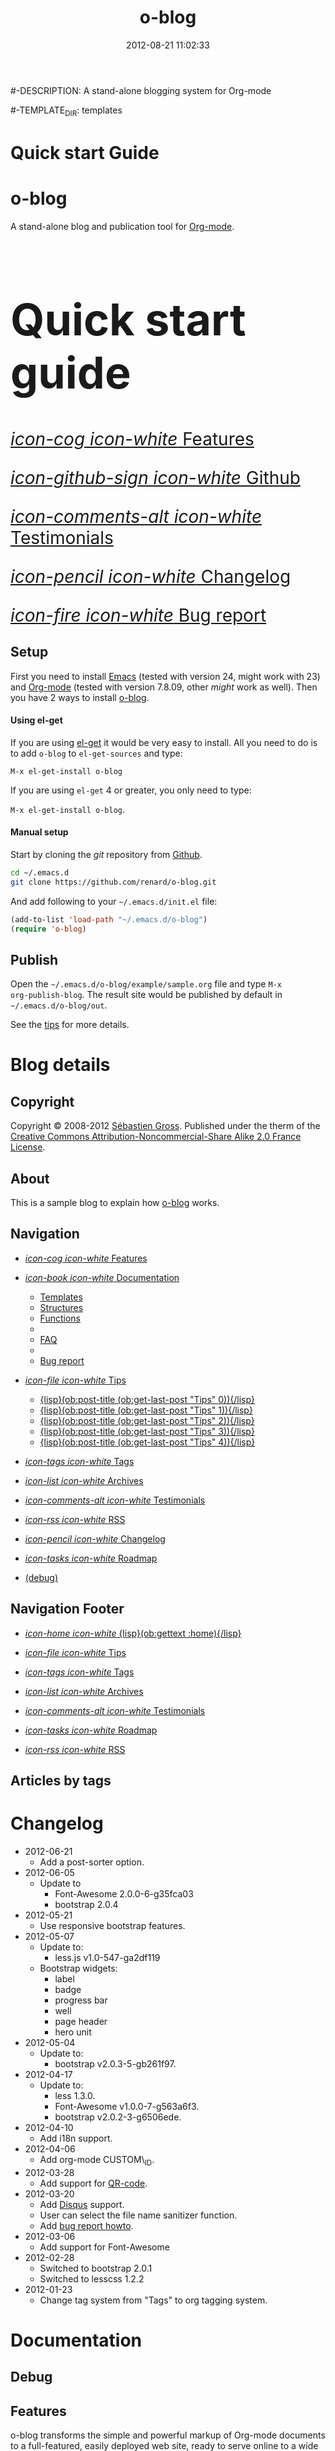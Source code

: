 #+TITLE: o-blog
#-DESCRIPTION: A stand-alone blogging system for Org-mode
#+DATE: 2012-08-21 11:02:33

#+STARTUP: logdone

#-TEMPLATE_DIR: templates
#+URL: http://renard.github.com/o-blog

#+DEFAULT_CATEGORY: Tips
#+DISQUS: renard-o-blog
#+FILENAME_SANITIZER: ob-sanitize-string
#+POST_SORTER: ob-sort-posts-by-title

#+POST_BUILD_SHELL: cmd 1
#+POST_BUILD_SHELL: cmd 2
#+POST_BUILD_SHELL: cmd 3
#+POST_BUILD_SHELL: cmd 4


* Quick start Guide
  :PROPERTIES:
  :PAGE:     index.html
  :TEMPLATE: blog_static_no_title.html
  :END:

#+begin_o_blog_row 8

#+begin_o_blog_hero_unit
#+HTML: <h1>o-blog</h1>

A stand-alone blog and publication tool for [[http://orgmode.org/][Org-mode]].
#+end_o_blog_hero_unit

#+HTML: <h1 style="font-size: 500%;">Quick start guide</h1>

#+o_blog_row_column 4


#+HTML: <div class="hero-unit" style="font-size: 200%;">

[[file:{lisp}(ob:path-to-root){/lisp}/features.html][/icon-cog icon-white/ Features]]

[[https://github.com/renard/o-blog][/icon-github-sign icon-white/ Github]]

[[file:{lisp}(ob:path-to-root){/lisp}/testimonials.html][/icon-comments-alt icon-white/ Testimonials]]

[[file:{lisp}(ob:path-to-root){/lisp}/changelog.html][/icon-pencil icon-white/ Changelog]]

[[file:{lisp}(ob:path-to-root){/lisp}/bug-report.html][/icon-fire icon-white/ Bug report]]


#+HTML: </div>

#+end_o_blog_row


** Setup

First you need to install [[http://www.gnu.org/s/emacs][Emacs]] (tested with version 24, might work with 23)
and [[http://orgmode.org/][Org-mode]] (tested with version 7.8.09, other /might/ work as well). Then
you have 2 ways to install [[https://github.com/renard/o-blog][o-blog]].

#+begin_o_blog_row 5

#+HTML: <h4>Using el-get</h4>

If you are using [[https://github.com/dimitri/el-get][el-get]] it would be very easy to install. All you need to do
is to add =o-blog= to =el-get-sources= and type:

=M-x el-get-install o-blog=

If you are using =el-get= 4 or greater, you only need to type:

=M-x el-get-install o-blog=.

#+o_blog_row_column  6

#+HTML: <h4>Manual setup</h4>

Start by cloning the /git/ repository from [[http://github.com][Github]].

#+begin_src bash
cd ~/.emacs.d
git clone https://github.com/renard/o-blog.git
#+end_src

And add following to your =~/.emacs.d/init.el= file:

#+begin_src emacs-lisp
  (add-to-list 'load-path "~/.emacs.d/o-blog")
  (require 'o-blog)
#+end_src

#+end_o_blog_row


** Publish

Open the =~/.emacs.d/o-blog/example/sample.org= file and type =M-x
org-publish-blog=. The result site would be published by default in
=~/.emacs.d/o-blog/out=.

See the [[file:Tips/index.html][tips]] for more details.


* Blog details
** Copyright
  :PROPERTIES:
  :SNIPPET:  t
  :END:

Copyright © 2008-2012 [[mailto:seb%2520%E2%9D%A8%C9%91%C6%A6%C9%B5%CF%90%C9%91%CA%82%C9%9B%E2%9D%A9%2520chezwam%2520%E2%9D%A8%C6%A4%C9%B5%C9%A9%C9%B2%CA%88%E2%9D%A9%2520org][Sébastien Gross]]. Published under the therm of the
[[http://creativecommons.org/licenses/by-nc-sa/2.0/fr/][Creative Commons Attribution-Noncommercial-Share Alike 2.0 France License]].

** About
  :PROPERTIES:
  :SNIPPET:  t
  :END:

This is a sample blog to explain how [[https://github.com/renard/o-blog][o-blog]] works.

** Navigation
  :PROPERTIES:
  :SNIPPET:  t
  :END:

- [[file:{lisp}(ob:path-to-root){/lisp}/features.html][/icon-cog icon-white/ Features]]

- [[#][/icon-book icon-white/ Documentation]]
  - [[file:{lisp}(ob:path-to-root){/lisp}/templates.html][Templates]]
  - [[file:{lisp}(ob:path-to-root){/lisp}/structures.html][Structures]]
  - [[file:{lisp}(ob:path-to-root){/lisp}/functions.html][Functions]]
  - 
  - [[file:{lisp}(ob:path-to-root){/lisp}/faq.html][FAQ]]
  - 
  - [[file:{lisp}(ob:path-to-root){/lisp}/bug-report.html][Bug report]]

- [[#][/icon-file icon-white/ Tips]]
  - [[file:{lisp}(format "%s/%s" (ob:path-to-root) (ob:post-htmlfile (ob:get-last-post "Tips" 0))){/lisp}][{lisp}(ob:post-title (ob:get-last-post "Tips" 0)){/lisp}]]
  - [[file:{lisp}(format "%s/%s" (ob:path-to-root) (ob:post-htmlfile (ob:get-last-post "Tips" 1))){/lisp}][{lisp}(ob:post-title (ob:get-last-post "Tips" 1)){/lisp}]]
  - [[file:{lisp}(format "%s/%s" (ob:path-to-root) (ob:post-htmlfile (ob:get-last-post "Tips" 2))){/lisp}][{lisp}(ob:post-title (ob:get-last-post "Tips" 2)){/lisp}]]
  - [[file:{lisp}(format "%s/%s" (ob:path-to-root) (ob:post-htmlfile (ob:get-last-post "Tips" 3))){/lisp}][{lisp}(ob:post-title (ob:get-last-post "Tips" 3)){/lisp}]]
  - [[file:{lisp}(format "%s/%s" (ob:path-to-root) (ob:post-htmlfile (ob:get-last-post "Tips" 4))){/lisp}][{lisp}(ob:post-title (ob:get-last-post "Tips" 4)){/lisp}]]

- [[file:{lisp}(ob:path-to-root){/lisp}/tags.html][/icon-tags icon-white/ Tags]]

- [[file:{lisp}(ob:path-to-root){/lisp}/archives.html][/icon-list icon-white/ Archives]]

- [[file:{lisp}(ob:path-to-root){/lisp}/testimonials.html][/icon-comments-alt icon-white/ Testimonials]]

- [[file:{lisp}(ob:path-to-root){/lisp}/index.xml][/icon-rss icon-white/ RSS]]

- [[file:{lisp}(ob:path-to-root){/lisp}/changelog.html][/icon-pencil icon-white/ Changelog]]

- [[file:{lisp}(ob:path-to-root){/lisp}/roadmap.html][/icon-tasks icon-white/ Roadmap]]

- [[file:{lisp}(ob:path-to-root){/lisp}/debug.html][(debug)]]

** Navigation Footer
  :PROPERTIES:
  :SNIPPET:  t
  :END:

  - [[file:{lisp}(ob:path-to-root){/lisp}/index.html][/icon-home icon-white/ {lisp}(ob:gettext :home){/lisp}]]

  - [[file:{lisp}(let ((POSTS ALL-POSTS)) (format "%s/%s" (ob:path-to-root) (ob:post-htmlfile (ob:get-last-post "Tips")))){/lisp}][/icon-file icon-white/ Tips]]

  - [[file:{lisp}(ob:path-to-root){/lisp}/tags.html][/icon-tags icon-white/ Tags]]

  - [[file:{lisp}(ob:path-to-root){/lisp}/archives.html][/icon-list icon-white/ Archives]]

  - [[file:{lisp}(ob:path-to-root){/lisp}/testimonials.html][/icon-comments-alt icon-white/ Testimonials]]

  - [[file:{lisp}(ob:path-to-root){/lisp}/roadmap.html][/icon-tasks icon-white/ Roadmap]]

  - [[file:{lisp}(ob:path-to-root){/lisp}/index.xml][/icon-rss icon-white/ RSS]]

** Articles by tags
  :PROPERTIES:
  :PAGE:     tags.html
  :TEMPLATE: blog_post-by-tags.html
  :END:


* Changelog
  :PROPERTIES:
  :PAGE:     changelog.html
  :END:

- 2012-06-21
  - Add a post-sorter option.

- 2012-06-05
  - Update to
    - Font-Awesome 2.0.0-6-g35fca03
    - bootstrap 2.0.4

- 2012-05-21
  - Use responsive bootstrap features.

- 2012-05-07
  - Update to:
    - less.js v1.0-547-ga2df119
  - Bootstrap widgets:
    - label
    - badge
    - progress bar
    - well
    - page header
    - hero unit

- 2012-05-04
  - Update to:
    - bootstrap v2.0.3-5-gb261f97.

- 2012-04-17
  - Update to:
    - less 1.3.0.
    - Font-Awesome v1.0.0-7-g563a6f3.
    - bootstrap v2.0.2-3-g6506ede.

- 2012-04-10
  - Add i18n support.

- 2012-04-06
  - Add org-mode CUSTOM\_ID.

- 2012-03-28
  - Add support for [[http://en.wikipedia.org/wiki/QR_code][QR-code]].

- 2012-03-20
  - Add [[http://disqus.com][Disqus]] support.
  - User can select the file name sanitizer function.
  - Add [[file:{lisp}(ob:path-to-root){/lisp}/bug-report.html][bug report howto]].

- 2012-03-06
  - Add support for Font-Awesome

- 2012-02-28
  - Switched to bootstrap 2.0.1
  - Switched to lesscss 1.2.2

- 2012-01-23
  - Change tag system from "Tags" to org tagging system.


* Documentation
** Debug
   :PROPERTIES:
   :PAGE:     debug.html
   :TEMPLATE: debug.html
   :SITEMAP:  f
   :END:


** Features
  :PROPERTIES:
  :PAGE:     features.html
  :END:

o-blog transforms the simple and powerful markup of Org-mode documents
to a full-featured, easily deployed web site, ready to serve online to
a wide range of devices.

- Appearance - modern, dynamic, and customizable:
  - Dynamic template system (using elisp functions) with [[file:{lisp}(ob:path-to-root){/lisp}/debug.html][nice debugging
    features]] and easy embedded [[file:{lisp}(ob:path-to-root){/lisp}/bug-report.html][bug report tool]]
  - Syntax highlighting for exported code snippets
  - [[http://twitter.github.com/bootstrap/][Bootstrap 2]] support
  - [[http://fortaweso.me/font-awesome/][Font-Awesome]] support
  - [[http://lesscss.org/][LESS CSS]] support
  - [[http://jquery.com/][jQuery]] support
  - HTML5 / CSS3 ready
  - Custom [[http://www.google.com/webfonts][Google web fonts]] support
  - [[http://twitter.github.com/bootstrap/scaffolding.html#responsive][Responsive design]] for many devices
- Blog - all the key features are here:
  - Static pages
  - [[file:{lisp}(ob:path-to-root){/lisp}/tags/index.html][Tag cloud]]
  - Multiple blogs
  - [[file:{lisp}(ob:path-to-root){/lisp}/archives.html][Archives]]
  - [[http://disqus.com][Disqus]] support
  - [[http://en.wikipedia.org/wiki/QR_code][QR code]] support
- Publication - fast and convenient:
  - Both synchronous and asynchronous publication
  - Publish directly to the webserver (using tramp)
- [[http://twitter.github.com/bootstrap/][Bootstrap]] flair and widgets:
  - Alert boxes
  - Icons ([[http://glyphicons.com/][glyphicons]]) support
  - Widgets such as labels, badges, progress bar, well, etc.

** Templates
  :PROPERTIES:
  :PAGE:     templates.html
  :END:

Templates, which are a big part of the [[https://github.com/renard/o-blog][o-blog]] export process, are
HTML-based files. Within templates, Lisp code can be interpreted as
long as =<lisp>= tags surrounds the code.

#+begin_src html
<h1><lisp>(ob:blog-title BLOG)</lisp></h1>
#+end_src

The above would be exported to something like:

#+begin_src html
<h1>o-blog</h1>
#+end_src

#+begin_o_blog_alert info Information
[[https://github.com/renard/o-blog][o-blog]] only needs =blog_= prefixed templates, as long as they do not need any
other templates (using =ob:insert-template= function).

All other templates are defined for convenience.
#+end_o_blog_alert


*** Required templates

=blog_= prefixed templates.

 - =blog_static.html=: Exports any static page (function =ob-write-static=).
 - =blog_post.html=: Exports a blog post (function =ob-write-posts=).
 - =blog_tags.html=: Exports a tag cloud page (function =ob-write-tags=).
 - =blog_tags-detail.html=: Exports page matching a specific tag (function
   =ob-write-tags=).
 - =blog_archive.html=: Exports the whole archives (all categories, all
   years, all months) page (function =ob-write-index=).
 - =blog_rss.html=: Exports the rss feed (function =ob-write-index=).
 - =blog_index_month.html= Export index page for a given month (function
   =ob-write-index=).
 - =blog_index_year.html= Export index page for a given year (function
   =ob-write-index=).
 - =blog_index_catery.html= Export index page for a given category (function
   =ob-write-index=).

*** Index-page templates

=index_= prefixed templates. They are used by all =blog_index_*.html=
templates to generate a list of articles matching given category, year and
month, and the entire archives.

 - =index_archives.html=
 - =index_category.html=
 - =index_month.html=
 - =index_year.html=

*** Navigation templates

=nav_= prefixed templates are used to generate navigation snippets:

 - =nav_links.html=: Used to generate navigation menu used in both the
   page header and footer.
 - =nav_tag-cloud.html=: Used to generate tag cloud on page bottom.

*** Page templates

=page_= prefixed templates used for both HTML header and footer.


** Structures
  :PROPERTIES:
  :PAGE:     structures.html
  :END:

Some variables are available when publishing lisp parts of templates. These
variables are defined using [[http://www.gnu.org/software/emacs/manual/html_node/cl/Structures.html][defstruct]], then any slot (or property) is
available using a =(type-slot variable)= form.

*** Structures

**** Structures: =ob:blog=

Structure used to define a blog:

 - =file=: The blog source file (read-only).
 - =buffer=: Buffer visiting the blog file (read-only).
 - =publish-dir=: Where to publish the blog, defined by the =#+PUBLISH_DIR:=
   header directive or =out= in the same directory as the blog source file.
 - =template-dir=: Location of the template directory defined by the
   =#+TEMPLATE_DIR:= header directive or the =templates= directory of the
   =o-blog= library.
 - =style-dir=: Path of the /css/ files defined by the =#STYLE_DIR:= header
   directive or =style=. This directory is relative to =template-dir=.
 - =posts-filter=: Default filter for posts defined by the =#POSTS_FILTER:=
   header directive or =+TODO={DONE}=.
 - =static-filter=: Default filter for static pages defined by the
   =#STATIC_FILTER:= header directive or =+PAGES={.*}=.
 - =snippet-filter=  Default filter for snippets defined by the
   =#SNIPPET_FILTER:= header directive or =+SNIPPET={.*}=.
 - =title=: Blog title defined by the =#+TITLE:= header directive.
 - =description=: Blog description defined by the =#+DESCRIPTION:= header
   directive.
 - =url=: Blog base URL defined by the =#+URL:= header.
 - =default-category=: Default category for posts defined by the
   =#DEFAULT_CATEGORY:= header or =Blog=.
 - =disqus=: The [[http://docs.disqus.com/developers/universal/][Disqus]] account (called a forum on [[http://disqus.com][Disqus]]) this o-blog
   site belongs to. Defined by the =#+DISQUS:= header.
 - =filename-sanitizer=: A 1-argument function to be used to sanitize
   post filenames. Defined by =#+FILENAME_SANITIZER:= or
   =ob-sanitize-string=.
 - =post-sorter=: A 2-argument function to be used to sort the
   posts. Defined by =#+POST_SORTER:= or =ob-sort-posts-by-date=.

Example:

#+begin_src emacs-lisp
;; get the title of the current blog defined in variable BLOG.
(ob:blog-title BLOG)
#+end_src

**** Structures: =ob:post=

 - =id=: The post's numerical id. Posts are sort by reversed chronological
   order. The most recent post get the id 0.
 - =title=: The post title, read from the entry title.
 - =timestamp=: The post timestamp given by the =CLOSED= property or the
   current time.
 - =year=: Numerical year computed from =timestamp=.
 - =month=: Numerical month computed from =timestamp=.
 - =day=: Numerical day computed from =timestamp=.
 - =category=: Category read from =CATEGORY= property org =blog=.
 - =tags=: List of =ob:tags=.
 - =template=: Template to use for current post read from =TEMPLATE=
   property or =blog_post.html=.
 - =filepath=: Relative path from the blog root directory to the post
   directory (directory only).
 - =filename=: Sanitized filename generated from =title=.
 - =htmlfile=: Full relative path to the post html file (file and
   directory).
 - =path-to-root=: Relative path from the post html file to the blog root.
 - =content=: Raw content of the post (Org-mode format).
 - =content-html=: HTML export of the post.

Example:

#+begin_src emacs-lisp
;; Get the HTML content of the post defined in variable POST.
(ob:post-content-html POST)
#+end_src

**** Structures: =ob:tags=

Structure used to define a tag:

 - =name=: The string defining the tag name.
 - =safe=: Web/URL-safe tag name.
 - =count=: How many times the tag is used across posts.
 - =size=: The font size in percent.

Example:

#+begin_src emacs-lisp
;; get the name of the tag defined in variable TAG.
(ob:tags-name TAG)
#+end_src

*** Variables

The following variables are always available when publishing a blog:

 - =BLOG= (=ob:blog=): Information about the blog being published.
 - =POSTS= (list of =ob:post=): List of all posts of the blog or restricted
   list of posts (depending on what is exported).
 - =ALL-POSTS=: A copy of =POSTS= except this *always* contains all the
   posts from the blog.
 - =STATIC= (list of =ob:post=): List of static pages.
 - =SNIPPETS= (list of =ob:post=): List of snippets pages.
 - =TAGS= (list of =ob:tags=): List of all tags.

Some variables may be defined in some functions:

 - =POST= (=ob:post=): The post (or static page) being currently published.
 - =TAG= (=ob:tags=): The tag being currently published.
 - =CATEGORY= (=string=): The category being published.
 - =YEAR=, =MONTH (=integer=): The year and month being published.
 - =PATH-TO-ROOT= (=string=): (internal use only, use =ob:path-to-root=
   instead) Path to blog root used by =ob:path-to-root=.

** Functions
  :PROPERTIES:
  :PAGE:     functions.html
  :END:

Basically any elisp function could be used within an o-blog template,
as long as they are known when exporting. Meanwhile some functions are
specifically made to be used within templates. These functions are
prefixed by =ob:=.

Descriptions are taken from function docstrings.

*** Function: =(ob:get-posts &optional PREDICATE COUNT SORTFUNC COLLECT)=

Return posts (from =POSTS= as defined in =org-publish-blog=) matching
=PREDICATE=. Limit to =COUNT= results if defined and sorted using
=SORTFUNC=.

=PREDICATE= is a function that runs for each post, with the post
itself as argument. If =PREDICATE= is nil, no filtering will be done
on posts.

=SORTFUNC= uses a =sort= =PREDICATE=.

If =COLLECT= is defined, only returns the =COLLECT= field of a
=ob:post= structure.

Examples:

Getting the last 10 posts:

#+begin_src emacs-lisp
   (ob:get-posts nil 10)
#+end_src


Getting posts from January 2012:

#+begin_src emacs-lisp
   (ob:get-posts
      (lambda (x)
         (and (= 2012 (ob:post-year x))
              (= 1 (ob:post-month x)))))
#+end_src

Getting all categories:

#+begin_src emacs-lisp
    (ob:get-posts nil nil nil 'category)
#+end_src


**** Template usages

For archive navigation:

#+begin_src html
  <nav id="archives">
    <h1>Archives</h1>
    <ul>
      <lisp>
        (loop for p in (ob:get-posts nil 10)
              do (insert (format "<li><a href=\"%s/%s\">%s</a></li> "
                                 (ob:path-to-root)
                                 (ob:post-htmlfile p)
                                 (ob:post-title p))))
      </lisp>
    </ul>
  </nav>
#+end_src

*** Function: =(ob:get-post-by-id ID)=

Return post whose id is =ID=.

**** Template usages

Posts navigation, setting up links to previous and next post:

#+begin_src html
  <nav class="articles-nav">
    <ul>
      <lisp>
        (progn
          ;; Get previous post
          (let ((ppost (ob:get-post-by-id (1+ (ob:post-id POST)))))
            (if ppost
                (insert (format "<li class=\"prev\"><a href=\"%s/%s\">%s</a></li>"
                                (ob:path-to-root)
                                (ob:post-htmlfile ppost)
                                (ob:post-title ppost)))
              (insert "<li>&nbsp;</li>")))
          ;; Get next post
          (let ((npost (ob:get-post-by-id (1- (ob:post-id POST)))))
            (if npost
                (insert (format "<li class=\"next\"><a href=\"%s/%s\">%s</a></li>"
                                (ob:path-to-root)
                                (ob:post-htmlfile npost)
                                (ob:post-title npost)))
              (insert "<li>&nbsp;</li>"))))
      </lisp>
    </ul>
  </nav>
#+end_src

*** Function: =(ob:get-snippet NAME)=

Get first snippet matching =NAME=.

**** Template usages

Insert the /About/ section in page footer:

#+begin_src html
  <h1>About</h1>
  <address>
    <lisp>(ob:post-content-html (ob:get-snippet "About"))</lisp>
  </address>
#+end_src

*** Function: =(ob:get-header HEADER &optional ALL)=

Get =HEADER= from blog buffer as defined in =BLOG= global context variable.

Returns only the first match, unless =ALL= is defined.

**** Template usages

Get the last updated header for RSS export:

#+begin_src html
  <updated><lisp>(ob:format-date (ob:get-header "DATE"))</lisp></updated>
#+end_src

*** Function: =(ob:insert-template TEMPLATE)=

Insert =TEMPLATE= in current buffer.

**** Template usages

Insert html header:

#+begin_src html
  <lisp>(ob:insert-template "page_header.html")</lisp>
#+end_src

*** Function: =(ob:format-date DATE &optional FORMAT LOCALE)=

Format =DATE= using =FORMAT= and =LOCALE=.

=DATE= can either be a string suitable for =parse-time-string= or a list of
integers using =current-time= format.

=FORMAT= is a =format-time-string= compatible definition. If not
set, ISO8601 =%Y-%m-%dT%TZ= format will be used.

**** Template usages

Add a human-readable timestamp for a post:

#+begin_src html
  Posted on <time datetime="<lisp> (ob:format-date (ob:post-timestamp POST)) </lisp>">
    <lisp> (ob:format-date (ob:post-timestamp POST) "%A %B, %d %Y at %H:%M:%S") </lisp>
  </time>.
#+end_src

** Bug report
  :PROPERTIES:
  :PAGE:     bug-report.html
  :END:

To report a bug please be sure your issue is =o-blog= related.

You can bootstrap a simple clean environment:

#+begin_src sh
rm -rf ~/dev/.emacs.d
mkdir -p ~/dev/.emacs.d
cd ~/dev/.emacs.d
git clone git://github.com/renard/o-blog.git
git clone git://orgmode.org/org-mode.git
#+end_src


Then launch =emacs=:

#+begin_src sh
  cd ~/dev
  rm -rf .emacs.d/o-blog/example/out
  emacs --debug-init -Q  -l .emacs.d/o-blog/sample-init.el --eval \
      '(progn (setq browse-url-generic-program "x-www-browser"
        browse-url-browser-function (quote browse-url-generic))
        (ob-build-sample))'
#+end_src

You can change =x-www-browser= to your favorite browser.

If everything runs fine emacs will exit normally. Otherwise a buffer
called =o-blog Bug-report= is created and its content is copied to
primary X selection (if available). This buffer contains useful
information for debugging your issue. A browser window will open to
the [[https://github.com/renard/o-blog/issues/new][o-blog new issue page]]. Then you can either paste content of the
=o-blog Bug-report= buffer, or use the X primary selection (middle
click).

Please describe as much as possible your issue (in English). Do not hesitate
to paste your blog file to https://gist.github.com/ as this might be useful in
debugging.



** Testimonials
  :PROPERTIES:
  :PAGE:     testimonials.html
  :TEMPLATE: blog_static_no_title.html
  :END:

#+begin_o_blog_row 6


#+HTML: <h1>Testimonials</h1>

#+begin_quote
/“o-blog, great static site generator from emacs Org-mode.”/

-- Pierre-Yves Ritschard [[https://twitter.com/pyr/status/160466727195521024][@pyr]] ([[http://openbds.org][OpenBSD]] relayd original author)

-- Sergey Konoplev [[http://twitter.com/gray_hemp][@gray\_hemp]] ([[http://PostgreSQL-Consulting.com][PostgreSQL Consultant]])

-- Olivier Berger [[http://twitter.com/olberger][@olberger]] ([[http://www.april.org][APRIL administrator]])

-- Dimitri Fontaine [[http://twitter.com/tapoueh][@tapoueh]] ([[http://tapoueh.org/projects.html][el-get and other]] author)

-- Julien Danjou [[http://twitter.com/juldanjou][@juldanjou]] ([[http://awesome.naquadah.org/][Awesome window manager]] and [[http://julien.danjou.info/software/][other]] author)

-- Daniel Farina [[http://twitter.com/danfarina][@danfarina]] (member of the [[http://www.heroku.com/][Heroku]] Department of Data)
#+end_quote

#+begin_quote
/“o-blog, a cool static blog generator from org-mode markup with some nice
Bootstrap integration.”/

-- [[http://from-the-cloud.com/en/Random/2012/06/17_sites-back.html][Fabián Ezequiel Gallina]]
#+end_quote

#+begin_quote
/“Thank you so much for the truly excellent elisp app. I am learning many
things from it.”/

-- [[https://github.com/priyadarshan][priyadarshan]]
#+end_quote

#+begin_quote
/“o-blog looks awesome!”/

-- [[https://github.com/djcb][Dirk-Jan C. Binnema]] (Author of [[http://www.djcbsoftware.nl/code/mu4e][mu4e]] and [[http://emacs-fu.blogspot.com][emacs-fu]])
#+end_quote

#+begin_quote
/“o-blog is amazing. After using Wordpress seemingly since the dawn of time, then Jekyll for a couple of years, this is like a spring breeze after a long, cold winter.”/

-- [[https://github.com/fravashi][Farasha Euker]]
#+end_quote



#+o_blog_row_column 6

#+begin_o_blog_hero_unit

#+HTML: <h1>They use it</h1>

- [[http://renard.github.com/o-blog][O-blog Project]]
- [[http://docs.chezwam.org][Mes doc à moi]]
- [[http://from-the-cloud.com/][From the cloud]]
- [[http://exaos.github.com/o-blog/][exaos]]
- [[http://mikio.github.com/index.html][Mikio Kun]]
- [[http://mimes.is/][Journal of the creative imagination]]
- [[http://www.djcbsoftware.nl][DJCB Software]]
- [[http://dimilar.com/de/index.html][Erlang Vision]]
- [[http://pharos-alexandria.github.com][Pharos (Annette von Stockhausen)]]

#+end_o_blog_hero_unit


#+begin_o_blog_hero_unit
If you do use o-blog, please [[https://github.com/renard/o-blog/issues/new][drop me a line]].
#+end_o_blog_hero_unit


#+end_o_blog_row


** Roadmap
  :PROPERTIES:
  :PAGE:     roadmap.html
  :END:

Here are some ideas for future versions

- Use other source engines such as
  - [[http://www.methods.co.nz/asciidoc/][AsciiDoc]]
  - [[http://mwolson.org/projects/EmacsMuse.html][Emacs Muse]]
  - etc...

- Find a other name for the project such as
  - Web Hypertext Otimized Rendering Easy System
  - Building the Interweb from Texts Classic Hypermedia
  - Build All Internet Standard E-documents
  - Publication Unifiée de Tous E-documents
  - el-site
  - el-sitemanage
  - el-sitepublish
  - el-sitepress

If you have any ideas please [[https://github.com/renard/o-blog/issues/new][drop me a line]].



** FAQ
  :PROPERTIES:
  :PAGE:     faq.html
  :END:

*** Why does my page look ugly/un-styled?

Maybe you are using [[https://www.google.com/chrome/][Google Chrome]] and you're trying to view your site
locally using a =file:///path/to/your/site/out/index.html= scheme.
Open the JavaScript console =Ctrl+Shift+I= and you should see
something like:

#+begin_example
XMLHttpRequest cannot load file:///path/to/your/site/out/out/style/css/o-blog.less. Cross origin requests are only supported for HTTP.
less-1.2.1.min.js:8Uncaught Error: NETWORK_ERR: XMLHttpRequest Exception 101
#+end_example

If so, that is a known Chrome issue with loading local javascript
files, and is actually a /security feature/ in Chrome.

You can disable this with the =--allow-file-access-from-files= option
in Chrome, or you can use another browser like Firefox, or setup a
local webserver.

To use a local webserver, there are many complex solutions such as
[[http://nginx.org/][nginx]] or [[http://httpd.apache.org/][Apache]] or many [[http://en.wikipedia.org/wiki/Comparison_of_web_server_software][others]]. If you prefer a lighter and simpler
solution using Python, simply run:

#+begin_src sh
cd /path/to/your/site && python -m SimpleHTTPServer
#+end_src

...and browse http://localhost:8000

Or within Emacs you can run the [[https://github.com/jrhbailey/emacs-http-server][emacs-http-server]]:

#+begin_src emacs-lisp
(require 'httpd)
(setq httpd-root "/path/to/your/site")
(httpd-start)
#+end_src

...and browse http://localhost:8080

Another alternative would be the use of [[http://www.emacswiki.org/emacs/Elnode][elnode]] but it seems to be more
complex.


*** Why html pages are not minified?

HTML compression very tricky. Things can easily go wrong. Using a
[[http://betterexplained.com/articles/how-to-optimize-your-site-with-gzip-compression/][GZip
compression]] would be more efficient.

Anyway if you still want to minify your pages, you can have a look to
[[http://code.google.com/p/htmlcompressor/][htmlcompressor]],
[[http://developer.yahoo.com/yui/compressor/][yuicompressor]] and
[[https://developers.google.com/closure/compiler/][Closure compiler]]. You
can also read Juriy Zaytsev's articles on
[[http://perfectionkills.com/optimizing-html/][optimizing HTML]] and
[[http://perfectionkills.com/experimenting-with-html-minifier/][experimenting
with html minifier]].

So here is the magic! Once your site is generated, you can run the following command:

#+BEGIN_SRC sh
htmlcompressor --compress-js --compress-css --recursive --mask '*.js;*.html;*.xml;*.css;*.less' -o /path/to/out/ /path/to/out
#+END_SRC


* Tips
** DONE Creating a blog					       :usage:o@blog:
  CLOSED: [2012-01-07 Sat 00:13]

In o-blog, a site is contained in a single Org-mode file specifying
both pages and a blog; in turn, the blog consists of Org-mode entries,
specifically, [[http://orgmode.org/manual/TODO-Items.html#TODO-Items][Org-mode TODO items]]. Each entry has a headline/title,
some properties and some text. Exporting a blog means publishing all
the entries of an Org-mode file (to their own HTML5 files) that are
=TODO= items marked =DONE=.

A minimal o-blog Org-mode file could look like:

#+begin_src org

  ,#+TITLE: Lorem ipsum
  ,#+DESCRIPTION: dolor sit amet
  ,#+DATE:

  ,#+STARTUP: logdone

  ,#+URL: http://blog.example.com

  ,* DONE Lorem ipsum
  ,  CLOSED: [2012-01-07 Sat 00:13]
  ,  :PROPERTIES:
  ,  :tags:     Lorem
  ,  :END:

  ,  Lorem ipsum dolor sit amet, consectetuer adipiscing elit. Donec hendrerit
  ,  tempor tellus. Donec pretium posuere tellus. Proin quam nisl, tincidunt
  ,  et, mattis eget, convallis nec, purus. Cum sociis natoque penatibus et
  ,  magnis dis parturient montes, nascetur ridiculus mus. Nulla posuere. Donec
  ,  vitae dolor. Nullam tristique diam non turpis. Cras placerat accumsan
  ,  nulla. Nullam rutrum. Nam vestibulum accumsan nisl.

#+end_src

Please note the blank line between the properties section and the text itself.

Use =#+STARTUP: logdone= to automatically add a time stamp when closing an
entry.

** DONE How to use tags					       :usage:o@blog:
  CLOSED: [2012-01-07 Sat 00:28]

Tags are useful to classify o-blog articles/posts (but not for pages).
They are stored as [[http://orgmode.org/manual/Tags.html][Org-mode tags]] for each entry. To add or modify a
tag for a post, just use =C-c C-c= when on an Org-mode headline, and
enter the tag value.

If an article has more than one tag, separate them by a colon (=:=).

Special characters used in tags:

  - At sign (=@=) is converted to a dash (=-=).
  - Underscore (=_=) is converted to a blank (= =).

** DONE Example of some org syntax				  :usage:org:
   CLOSED: [2012-01-07 Sat 11:23]

*** Titles

This is a level 1

**** Level 2

This is a level 2


***** Level 3

This is a level 3

****** Level 4

This is a level 4

******* Level 5

This is a level 5

******** Level 6

This is a level 6


Up to 6 levels of indentation can be used.

*** Praragaphs

Lorem ipsum dolor sit amet, consectetuer adipiscing elit. Donec hendrerit
tempor tellus. Donec pretium posuere tellus. Proin quam nisl, tincidunt et,
mattis eget, convallis nec, purus. Cum sociis natoque penatibus et magnis
dis parturient montes, nascetur ridiculus mus. Nulla posuere. Donec vitae
dolor. Nullam tristique diam non turpis. Cras placerat accumsan
nulla. Nullam rutrum. Nam vestibulum accumsan nisl.

#+html: <div class="two-cols">

Nullam eu ante vel est convallis dignissim. Fusce suscipit, wisi nec
facilisis facilisis, est dui fermentum leo, quis tempor ligula erat quis
odio. Nunc porta vulputate tellus. Nunc rutrum turpis sed pede. Sed
bibendum. Aliquam posuere. Nunc aliquet, augue nec adipiscing interdum,
lacus tellus malesuada massa, quis varius mi purus non odio. Pellentesque
condimentum, magna ut suscipit hendrerit, ipsum augue ornare nulla, non
luctus diam neque sit amet urna. Curabitur vulputate vestibulum lorem. Fusce
sagittis, libero non molestie mollis, magna orci ultrices dolor, at
vulputate neque nulla lacinia eros. Sed id ligula quis est convallis
tempor. Curabitur lacinia pulvinar nibh. Nam a sapien.

Pellentesque dapibus suscipit ligula. Donec posuere augue in quam. Etiam vel
tortor sodales tellus ultricies commodo. Suspendisse potenti. Aenean in sem
ac leo mollis blandit. Donec neque quam, dignissim in, mollis nec, sagittis
eu, wisi. Phasellus lacus. Etiam laoreet quam sed arcu. Phasellus at dui in
ligula mollis ultricies. Integer placerat tristique nisl. Praesent
augue. Fusce commodo. Vestibulum convallis, lorem a tempus semper, dui dui
euismod elit, vitae placerat urna tortor vitae lacus. Nullam libero mauris,
consequat quis, varius et, dictum id, arcu. Mauris mollis tincidunt
felis. Aliquam feugiat tellus ut neque. Nulla facilisis, risus a rhoncus
fermentum, tellus tellus lacinia purus, et dictum nunc justo sit amet elit.

#+html: </div>


#+begin_verse
Great clouds overhead
Tiny black birds rise and fall
Snow covers Emacs

-- AlexSchroeder
#+end_verse

#+begin_quote
Everything should be made as simple as possible,
but not any simpler -- Albert Einstein
#+end_quote

#+BEGIN_CENTER
Everything should be made as simple as possible, \\
but not any simpler
#+END_CENTER

*** Lists

As taken from the Org-mode manual:

My favorite scenes are (in this order)
        1. The attack of the Rohirrim
        2. Eowyn's fight with the witch king
           + this was already my favorite scene in the book
           + I really like Miranda Otto.
        3. Peter Jackson being shot by Legolas
           - on DVD only
           He makes a really funny face when it happens.
But in the end, no individual scenes matter but the film as a whole.
Important actors in this film are:
        - Elijah Wood :: He plays Frodo
        - Sean Austin :: He plays Sam, Frodo's friend.  I still remember
          him very well from his role as Mikey Walsh in The Goonies.

*** Footnotes

The Org-mode homepage[fn:1] now looks a lot better than it used to.

[fn:1] The link is: http://orgmode.org

*** Emphasis and monospace

You can make words *bold*, /italic/, _underlined_, =code= and ~verbatim~,
and, if you must, ‘+strike-through+’. Text in the code and verbatim string
is not processed for Org-mode specific syntax; it is exported verbatim.

*** Horizontal rules

A line consisting of only dashes, and at least 5 of them, will be exported
as a horizontal line (‘<hr/>’ in HTML and \hrule in LaTeX).

------

As shown previously.

*** Comment lines

Lines starting with ‘#’ in column zero are treated as comments and will
never be exported. If you want an indented line to be treated as a comment,
start it with ‘#+ ’. Also, entire subtrees starting with the word ‘COMMENT’
will never be exported. Finally, regions surrounded by ‘#+BEGIN\_COMMENT’
... ‘#+END\_COMMENT’ will not be exported.

#+begin_comment
C-c ;
Toggle the COMMENT keyword at the beginning of an entry.
#+end_comment

*** Images and Tables

Table

#+CAPTION: This is the caption for the next table (or link)
#+LABEL:   tbl:basic-data
|----------+----------+----------+----------+----------------------------------------------------------------------|
| Header 1 | Header 2 | Header 3 | Header 4 | Header 5                                                             |
|----------+----------+----------+----------+----------------------------------------------------------------------|
|      1.1 |      1.2 |      1.3 | X        | This /cell/ has a *very* =long= ~line~ _with_  _{special} ^{layouts} |
|      2.1 |      2.2 |      3.3 | Y        |                                                                      |
|----------+----------+----------+----------+----------------------------------------------------------------------|
|      3.1 |      3.1 |      C.1 | D.1      | E.1                                                                  |
|----------+----------+----------+----------+----------------------------------------------------------------------|


Image

#+CAPTION: This is the caption for the next figure link (or table)
#+LABEL:   fig:SED-HR4049
[[file:200px-Org-mode-unicorn.svg.png][file:org-mode-unicorn.png]]

*** Literal examples

#+BEGIN_EXAMPLE
Some example from a text file.
#+END_EXAMPLE


Here is an example
        : Some example from a text file.

#+BEGIN_SRC emacs-lisp
  (defun org-xor (a b)
    "Exclusive or."
    (if a (not b) b))
#+END_SRC

#+BEGIN_SRC emacs-lisp -n -r
  (save-excursion                  (ref:sc)
     (goto-char (point-min)))       (ref:jump)
#+END_SRC

In line [[(sc)]] we remember the current position.  [[(jump)][Line (jump)]]
jumps to point-min.

*** Special symbols

Angles are written as Greek letters \alpha, \beta and \gamma.

*** Subscripts and superscripts

The mass of the sun is M_sun = 1.989 x 10^30 kg.  The radius of
the sun is R_{sun} = 6.96 x 10^8 m.

*** links

- outsite (page): [[https://github.com/renard/o-blog][/o-blog/ home]].
- [[Creating a blog]]
- insite (file): [[file:o-blog.el]]
- in page (anchor): [[Literal examples]]
** DONE Some HTML5 samples					     :html_5:
   CLOSED: [2012-01-10 Tue 20:58]

*** tag: <details>

This tag works only with the Chrome browser.

#+HTML: <details>
#+HTML: <summary>Lorem ipsum dolor sit amet, consectetuer adipiscing elit</summary>
- Lorem ipsum dolor sit amet, consectetuer adipiscing elit.
- Proin quam nisl, tincidunt et, mattis eget, convallis nec, purus.
- Sed diam.
- Nam vestibulum accumsan nisl.
#+HTML: </details>

#+begin_src org
  ,#+HTML: <details>
  ,#+HTML: <summary>Lorem ipsum dolor sit amet, consectetuer adipiscing elit</summary>
  ,- Lorem ipsum dolor sit amet, consectetuer adipiscing elit.
  ,- Proin quam nisl, tincidunt et, mattis eget, convallis nec, purus.
  ,- Sed diam.
  ,- Nam vestibulum accumsan nisl.
  ,#+HTML: </details>
#+end_src

** DONE Alerts 							      :usage:
   CLOSED: [2012-01-15 Sun 20:40]

Alerts are declared in =o_blog_alert= blocks. There are 4 types of
them:

 - info
 - success
 - warning
 - error

#+begin_src org
  ,#+begin_o_blog_alert <TYPE> <title>
  ,Text of the alert
  ,#+end_o_blog_alert
#+end_src


#+begin_o_blog_alert error

Lorem ipsum dolor sit amet, consectetuer adipiscing elit. Donec hendrerit
tempor tellus. Donec pretium posuere tellus. Proin quam nisl, tincidunt et,
mattis eget, convallis nec, purus. Cum sociis natoque penatibus et magnis
dis parturient montes, nascetur ridiculus mus. Nulla posuere. Donec vitae
dolor. Nullam tristique diam non turpis. Cras placerat accumsan
nulla. Nullam rutrum. Nam vestibulum accumsan nisl.

#+end_o_blog_alert


#+begin_o_blog_alert error Danger

Lorem ipsum dolor sit amet, consectetuer adipiscing elit. Donec hendrerit
tempor tellus. Donec pretium posuere tellus. Proin quam nisl, tincidunt et,
mattis eget, convallis nec, purus. Cum sociis natoque penatibus et magnis
dis parturient montes, nascetur ridiculus mus. Nulla posuere. Donec vitae
dolor. Nullam tristique diam non turpis. Cras placerat accumsan
nulla. Nullam rutrum. Nam vestibulum accumsan nisl.

#+end_o_blog_alert

#+begin_o_blog_alert warning Caution

Lorem ipsum dolor sit amet, consectetuer adipiscing elit. Donec hendrerit
tempor tellus. Donec pretium posuere tellus. Proin quam nisl, tincidunt et,
mattis eget, convallis nec, purus. Cum sociis natoque penatibus et magnis
dis parturient montes, nascetur ridiculus mus. Nulla posuere. Donec vitae
dolor. Nullam tristique diam non turpis. Cras placerat accumsan
nulla. Nullam rutrum. Nam vestibulum accumsan nisl.

#+end_o_blog_alert



#+begin_o_blog_alert success Tip

Lorem ipsum dolor sit amet, consectetuer adipiscing elit. Donec hendrerit
tempor tellus. Donec pretium posuere tellus. Proin quam nisl, tincidunt et,
mattis eget, convallis nec, purus. Cum sociis natoque penatibus et magnis
dis parturient montes, nascetur ridiculus mus. Nulla posuere. Donec vitae
dolor. Nullam tristique diam non turpis. Cras placerat accumsan
nulla. Nullam rutrum. Nam vestibulum accumsan nisl.

#+end_o_blog_alert

#+begin_o_blog_alert info Information

Lorem ipsum dolor sit amet, consectetuer adipiscing elit. Donec hendrerit
tempor tellus. Donec pretium posuere tellus. Proin quam nisl, tincidunt et,
mattis eget, convallis nec, purus. Cum sociis natoque penatibus et magnis
dis parturient montes, nascetur ridiculus mus. Nulla posuere. Donec vitae
dolor. Nullam tristique diam non turpis. Cras placerat accumsan
nulla. Nullam rutrum. Nam vestibulum accumsan nisl.

#+end_o_blog_alert

** DONE Using modal source code				    :usage:Bootstrap:
   CLOSED: [2012-02-09 Thu 23:13]

The [[http://twitter.github.com/bootstrap/javascript.html#modals][Modal]] bootstrap script can be used to display the content of an external
file in a modal window. The magic line is:

#+begin_src org
  ,#+O_BLOG_SOURCE: path/to/file [mode]
#+end_src

The /org template shorcut/ is =<os= =TAB=. Two parameters might be used:
- The mandatory =/path/to/file= which is the path to the file from which
  content should be read.
- The optional =mode= parameter, which can be determined if omitted.

Here is an example of the =sample-init.el= file:

#+o_blog_source ../sample-init.el emacs-lisp

** DONE Adding icons					    :usage:Bootstrap:
   CLOSED: [2012-02-10 Fri 00:19]

Icons from [[http://glyphicons.com/][glyphicons]] are supported, by simply naming the icon using
italics style forward-slashes:

#+begin_o_blog_row 6


*Source example*

#+begin_src org
  ,/icon-calendar/ calendar
#+end_src

#+o_blog_row_column 6

*Rendered output*

/icon-calendar/ calendar

#+end_o_blog_row



Icons can also be used for the top /navbar/ using something like:

#+begin_o_blog_row 6

*Source example*

#+begin_src org

  ,- [[#][/icon-book icon-white/ Documentation]]
  ,  - [[file:{lisp}(ob:path-to-root){/lisp}/templates.html][Templates]]
  ,  - [[file:{lisp}(ob:path-to-root){/lisp}/structures.html][Structures]]
  ,  - [[file:{lisp}(ob:path-to-root){/lisp}/functions.html][Functions]]
  ,  -
  ,  - [[file:{lisp}(ob:path-to-root){/lisp}/faq.html][FAQ]]

  ,- [[#][/icon-file icon-white/ Blog]]
  ,  - [[file:{lisp}(format "%s/%s" (ob:path-to-root) (ob:post-htmlfile (ob:get-last-post "Tips" 0))){/lisp}][{lisp}(ob:post-title (ob:get-last-post "Tips" 0)){/lisp}]]
  ,  - [[file:{lisp}(format "%s/%s" (ob:path-to-root) (ob:post-htmlfile (ob:get-last-post "Tips" 1))){/lisp}][{lisp}(ob:post-title (ob:get-last-post "Tips" 1)){/lisp}]]
  ,  - [[file:{lisp}(format "%s/%s" (ob:path-to-root) (ob:post-htmlfile (ob:get-last-post "Tips" 2))){/lisp}][{lisp}(ob:post-title (ob:get-last-post "Tips" 2)){/lisp}]]
  ,  - [[file:{lisp}(format "%s/%s" (ob:path-to-root) (ob:post-htmlfile (ob:get-last-post "Tips" 3))){/lisp}][{lisp}(ob:post-title (ob:get-last-post "Tips" 3)){/lisp}]]
  ,  - [[file:{lisp}(format "%s/%s" (ob:path-to-root) (ob:post-htmlfile (ob:get-last-post "Tips" 4))){/lisp}][{lisp}(ob:post-title (ob:get-last-post "Tips" 4)){/lisp}]]

  ,- [[file:{lisp}(ob:path-to-root){/lisp}/tags/index.html][/icon-tags icon-white/ Tags]]

#+end_src

#+o_blog_row_column 6

*Rendered output*


#+begin_html
<div class="navbar">
<div class="navbar-inner">
<div class="container">
<div class="nav-collapse">
#+end_html

- [[#][/icon-book icon-white/ Documentation]]
  - [[file:{lisp}(ob:path-to-root){/lisp}/templates.html][Templates]]
  - [[file:{lisp}(ob:path-to-root){/lisp}/structures.html][Structures]]
  - [[file:{lisp}(ob:path-to-root){/lisp}/functions.html][Functions]]
  -
  - [[file:{lisp}(ob:path-to-root){/lisp}/faq.html][FAQ]]

- [[#][/icon-file icon-white/ Blog]]
  - [[file:{lisp}(format "%s/%s" (ob:path-to-root) (ob:post-htmlfile (ob:get-last-post "Tips" 0))){/lisp}][{lisp}(ob:post-title (ob:get-last-post "Tips" 0)){/lisp}]]
  - [[file:{lisp}(format "%s/%s" (ob:path-to-root) (ob:post-htmlfile (ob:get-last-post "Tips" 1))){/lisp}][{lisp}(ob:post-title (ob:get-last-post "Tips" 1)){/lisp}]]
  - [[file:{lisp}(format "%s/%s" (ob:path-to-root) (ob:post-htmlfile (ob:get-last-post "Tips" 2))){/lisp}][{lisp}(ob:post-title (ob:get-last-post "Tips" 2)){/lisp}]]
  - [[file:{lisp}(format "%s/%s" (ob:path-to-root) (ob:post-htmlfile (ob:get-last-post "Tips" 3))){/lisp}][{lisp}(ob:post-title (ob:get-last-post "Tips" 3)){/lisp}]]
  - [[file:{lisp}(format "%s/%s" (ob:path-to-root) (ob:post-htmlfile (ob:get-last-post "Tips" 4))){/lisp}][{lisp}(ob:post-title (ob:get-last-post "Tips" 4)){/lisp}]]

- [[file:{lisp}(ob:path-to-root){/lisp}/tags/index.html][/icon-tags icon-white/ Tags]]

#+begin_html
</div>
</div>
</div>
</div>
#+end_html

Please note the blank line between menu items. If blanks are omitted, the
rendered result might be damaged.

#+end_o_blog_row



** DONE Using Bootstrap grid				    :usage:Bootstrap:
   CLOSED: [2012-02-10 Fri 01:19]

[[http://twitter.github.com/bootstrap/scaffolding.html][Bootstrap scaffolding]] can be defined using both =#+begin_o_blog_row= and
=#+end_o_blog_row= directives (or =<og= =TAB= shortcut). A new column can
be started using =#+o_blog_row_column= single directive (or =<ogr= =TAB=
shortcut).


#+begin_o_blog_row 6 0 show-grid
*Example*

#+begin_src org
  ,#+begin_o_blog_row 2 -1 show-grid
  ,Column 1
  ,#+o_blog_row_column 2
  ,Column 2
  ,#+end_o_blog_row
#+end_src


#+o_blog_row_column 6

*Output*

#+begin_o_blog_row 2 -1 show-grid

Column 1

#+o_blog_row_column 2

Column 2

#+end_o_blog_row

#+end_o_blog_row


The syntax is:

#+begin_src org
  ,#+begin_o_blog_row SPAN OFFSET GRID-CLASS
  ,Column 1
  ,#+o_blog_row_column SPAN OFFSET
  ,Column 2
  ,...
  ,#+o_blog_row_column SPAN OFFSET
  ,Column n
  ,#+end_o_blog_row

#+end_src

** DONE Some bootstrap features				    :usage:Bootstrap:
   CLOSED: [2012-05-03 Thu 21:40]

*** Hero-unit

#+begin_o_blog_row 7

#+BEGIN_SRC org
  ,#+begin_o_blog_hero_unit
  ,#+HTML: <h1>Heading</h1>

  , tagline

  ,#+BEGIN_HTML
  ,    <a class="btn btn-primary btn-large">
  ,      Learn more
  ,    </a>
  ,#+END_HTML
  ,#+end_o_blog_hero_unit
#+END_SRC

#+o_blog_row_column 4

#+begin_o_blog_hero_unit

#+HTML: <h1>Heading</h1>

tagline

#+BEGIN_HTML
    <a class="btn btn-primary btn-large">
      Learn more
    </a>
#+END_HTML
#+end_o_blog_hero_unit

#+end_o_blog_row

*** Page header

#+begin_o_blog_row 7

#+BEGIN_SRC org
  ,#+begin_o_blog_page_header
  ,#+HTML: <h1>Page header</h1>
  ,Some text
  ,#+end_o_blog_page_header
#+END_SRC

#+o_blog_row_column 4

#+begin_o_blog_page_header
#+HTML: <h1>Page header</h1>
Some text
#+end_o_blog_page_header

#+end_o_blog_row

*** Using labels

    Label and annotate text using a =label:TYPE= link prefix where =TYPE= is
    one of =default=, =success=, =warning=, =important=, =info= or
    =reverse=. The URL part of the link is used as the label text.

#+begin_o_blog_row 7

#+BEGIN_SRC txt
   [[ob-label:default][Default]]
   [[ob-label:success][Success]]
   [[ob-label:warning][Warning]]
   [[ob-label:important][Important]]
   [[ob-label:info][Info]]
   [[ob-label:inverse][Inverse]]
#+END_SRC

#+o_blog_row_column 4
   - [[ob-label:default][Default]]
   - [[ob-label:success][Success]]
   - [[ob-label:warning][Warning]]
   - [[ob-label:important][Important]]
   - [[ob-label:info][Info]]
   - [[ob-label:inverse][Inverse]]
#+end_o_blog_row

*** Using badges

    Indicators and unread counts as for labels. Use the =badge:TYPE= link
    prefix.

#+begin_o_blog_row 7

#+BEGIN_SRC  text
   [[ob-badge:default][Default]]
   [[ob-badge:success][Success]]
   [[ob-badge:warning][Warning]]
   [[ob-badge:important][Important]]
   [[ob-badge:info][Info]]
   [[ob-badge:inverse][Inverse]]
#+END_SRC

#+o_blog_row_column 4
   - [[ob-badge:default][Default]]
   - [[ob-badge:success][Success]]
   - [[ob-badge:warning][Warning]]
   - [[ob-badge:important][Important]]
   - [[ob-badge:info][Info]]
   - [[ob-badge:inverse][Inverse]]
#+end_o_blog_row

*** Using progress bars

    For loading, redirecting, or action status. Use a =progress:TYPE= link
    where =TYPE= is one of =info=, =success=, =warning= or
    =danger=. Additional classes (=striped= or =active=) can be added using comma.
    The URL is the progress percent.

#+begin_o_blog_row 7

#+BEGIN_SRC  text
    [[ob-progress:info][25]]
    [[ob-progress:success,striped][50]]
    [[ob-progress:warning,striped,active][75]]
    [[ob-progress:danger][100]]
#+END_SRC

#+o_blog_row_column 4
    [[ob-progress:info][25]]
    [[ob-progress:success,striped][50]]
    [[ob-progress:warning,striped,active][75]]
    [[ob-progress:danger][100]]
#+end_o_blog_row


*** Well

Use the well as a simple effect on an element to give it an inset effect.

#+begin_o_blog_row 7

#+BEGIN_SRC  text
 , #+begin_o_blog_well
 , Look, I'm in a well!
 , #+end_o_blog_well
#+END_SRC

#+o_blog_row_column 4


#+begin_o_blog_well
Look, I'm in a well!
#+end_o_blog_well

#+end_o_blog_row

** DONE Add a custom font			     :usage:Bootstrap:o@blog:
   CLOSED: [2012-05-07 Mon 16:38]

[[http://www.google.com/webfonts][Google webfonts]] can be easily used in o-blog in 2 different ways: using
the Google API, or by providing resources in the =templates/style= directory.

#+begin_o_blog_alert warning Caution
Using many font styles can slow down your webpage, so only select the font
styles that you actually need on your webpage.
#+end_o_blog_alert

Both examples below use the [[http://www.yanone.de/typedesign/kaffeesatz/][Yanone Kaffeesatz]] font.

*** Using Google API

The [[http://www.google.com/webfonts#QuickUsePlace:quickUse/Family:][quick use]] provides an import snippet such as:

#+BEGIN_SRC css
@import url("http://fonts.googleapis.com/css?family=Yanone+Kaffeesatz:400,200,300,700&subset=latin,latin-ext");
#+END_SRC

That line should be included into the
=templates/style/less/o-blog-default.less= file in which you should also add
something like:

#+BEGIN_SRC css
h1, h2, h3, h4, h5, h6 {
    font-family: "Yanone Kaffeesatz", sans-serif;
}
#+END_SRC

And that's it.

*** Providing resources

That is less efficient in terms of network resources but provides a good
alternative for offline publications.


The script =get-font= does all needed jobs.

#+O_BLOG_SOURCE: ../get-font sh

You can run:

#+BEGIN_SRC sh
./get-font 'http://fonts.googleapis.com/css?family=Yanone+Kaffeesatz:400,200,300,700&subset=latin,latin-ext'
#+END_SRC

And add the font declaration in =templates/style/less/o-blog-default.less=:

#+BEGIN_SRC css
@import "font-Yanone-Kaffeesatz.less";
#+END_SRC

Finally, declare its use as in the Google API version:

#+BEGIN_SRC css
h1, h2, h3, h4, h5, h6 {
    font-family: "Yanone Kaffeesatz", sans-serif;
}
#+END_SRC
** DONE Create static pages			     :usage:Bootstrap:o@blog:
   CLOSED: [2012-05-21 Mon 12:48]

#+begin_o_blog_row 7


Static pages are create exactly like blog pages. The only thing you need to
add is a =PAGE= property. The exported path is relative to =#+PUBLISH_DIR:=.

You can also specify a custom template for your static page by adding a
=TEMPLATE= property. The template path is relative to =#+TEMPLATE_DIR:=.

#+o_blog_row_column 4

#+BEGIN_SRC org
  ,* Static page
  ,   :PROPERTIES:
  ,   :PAGE:     path/to/static/page.html
  ,   :TEMPLATE: static-page.html
  ,   :END:
#+END_SRC

#+end_o_blog_row
** DONE Adding an image into a post			       :usage:o@blog:
   CLOSED: [2012-08-21 Tue 10:43]


#+begin_o_blog_row 8

Adding an image to a post is pretty simple since
[[http://orgmode.org][Org-mode]] offers a special link scheme for
that. Image source file can be stored anywhere since its path is
valid. During the export process, the image file is copied into a folder
related to the post and all links are corrected to point to its new
location.


#+begin_o_blog_row 5

For example, the following piece of code will copy the =emacs-logo.png= from the current
directory and is is then copied into it into
=tips/2012/08/21_adding-an-image-into-a-post/emacs-logo.png=.

#+o_blog_row_column 3


#+BEGIN_SRC org
 file:emacs-logo.png
#+END_SRC

#+end_o_blog_row



#+o_blog_row_column 4
[[file:emacs-logo.png]]

#+end_o_blog_row



The HTML result is something similar to:

#+BEGIN_SRC html
 <img src="21_adding-an-image-into-a-post/emacs-logo.png"  alt="21_adding-an-image-into-a-post/emacs-logo.png" />
#+END_SRC



A best practice is to have all files info a =/files= folder. Then you can
create a sub-folder for each posts such as:
 - =/files/post1/file1=
 - =/files/post1/file2=
 - =/files/post2/file=
 - ...
